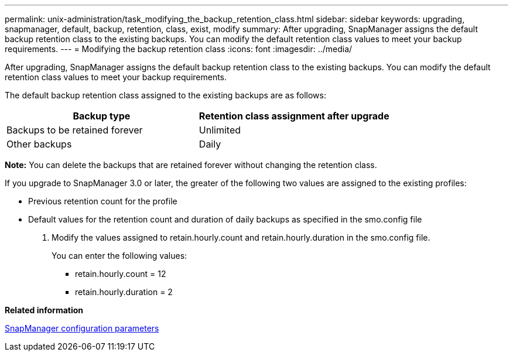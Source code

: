---
permalink: unix-administration/task_modifying_the_backup_retention_class.html
sidebar: sidebar
keywords: upgrading, snapmanager, default, backup, retention, class, exist, modify
summary: After upgrading, SnapManager assigns the default backup retention class to the existing backups. You can modify the default retention class values to meet your backup requirements.
---
= Modifying the backup retention class
:icons: font
:imagesdir: ../media/

[.lead]
After upgrading, SnapManager assigns the default backup retention class to the existing backups. You can modify the default retention class values to meet your backup requirements.

The default backup retention class assigned to the existing backups are as follows:

[options="header"]
|===
| Backup type| Retention class assignment after upgrade
a|
Backups to be retained forever
a|
Unlimited
a|
Other backups
a|
Daily
|===
*Note:* You can delete the backups that are retained forever without changing the retention class.

If you upgrade to SnapManager 3.0 or later, the greater of the following two values are assigned to the existing profiles:

* Previous retention count for the profile
* Default values for the retention count and duration of daily backups as specified in the smo.config file

. Modify the values assigned to retain.hourly.count and retain.hourly.duration in the smo.config file.
+
You can enter the following values:

 ** retain.hourly.count = 12
 ** retain.hourly.duration = 2

*Related information*

xref:reference_snapmanager_configuration_parameters.adoc[SnapManager configuration parameters]
